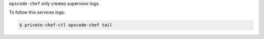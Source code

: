 .. The contents of this file may be included in multiple topics.
.. This file should not be changed in a way that hinders its ability to appear in multiple documentation sets.

``opscode-chef`` only creates supervisor logs.

To follow this services logs:

.. code-block:: bash

   $ private-chef-ctl opscode-chef tail


